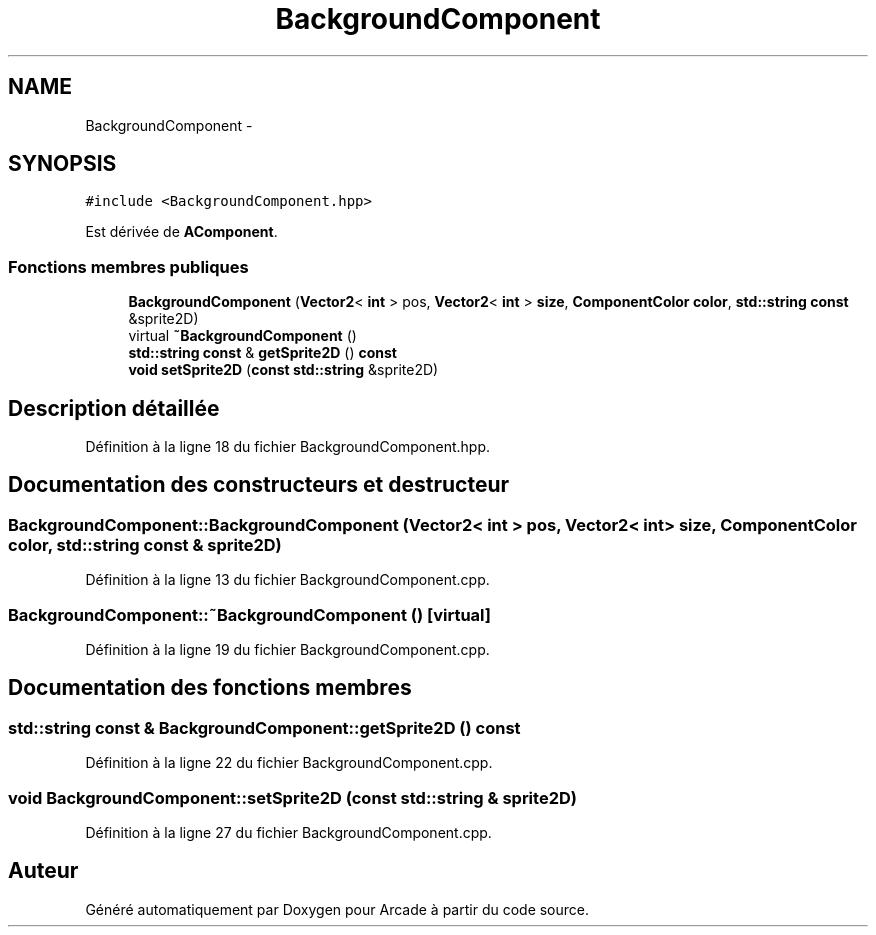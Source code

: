 .TH "BackgroundComponent" 3 "Mercredi 30 Mars 2016" "Version 1" "Arcade" \" -*- nroff -*-
.ad l
.nh
.SH NAME
BackgroundComponent \- 
.SH SYNOPSIS
.br
.PP
.PP
\fC#include <BackgroundComponent\&.hpp>\fP
.PP
Est dérivée de \fBAComponent\fP\&.
.SS "Fonctions membres publiques"

.in +1c
.ti -1c
.RI "\fBBackgroundComponent\fP (\fBVector2\fP< \fBint\fP > pos, \fBVector2\fP< \fBint\fP > \fBsize\fP, \fBComponentColor\fP \fBcolor\fP, \fBstd::string\fP \fBconst\fP &sprite2D)"
.br
.ti -1c
.RI "virtual \fB~BackgroundComponent\fP ()"
.br
.ti -1c
.RI "\fBstd::string\fP \fBconst\fP & \fBgetSprite2D\fP () \fBconst\fP "
.br
.ti -1c
.RI "\fBvoid\fP \fBsetSprite2D\fP (\fBconst\fP \fBstd::string\fP &sprite2D)"
.br
.in -1c
.SH "Description détaillée"
.PP 
Définition à la ligne 18 du fichier BackgroundComponent\&.hpp\&.
.SH "Documentation des constructeurs et destructeur"
.PP 
.SS "BackgroundComponent::BackgroundComponent (\fBVector2\fP< \fBint\fP > pos, \fBVector2\fP< \fBint\fP > size, \fBComponentColor\fP color, \fBstd::string\fP \fBconst\fP & sprite2D)"

.PP
Définition à la ligne 13 du fichier BackgroundComponent\&.cpp\&.
.SS "BackgroundComponent::~BackgroundComponent ()\fC [virtual]\fP"

.PP
Définition à la ligne 19 du fichier BackgroundComponent\&.cpp\&.
.SH "Documentation des fonctions membres"
.PP 
.SS "\fBstd::string\fP \fBconst\fP & BackgroundComponent::getSprite2D () const"

.PP
Définition à la ligne 22 du fichier BackgroundComponent\&.cpp\&.
.SS "\fBvoid\fP BackgroundComponent::setSprite2D (\fBconst\fP \fBstd::string\fP & sprite2D)"

.PP
Définition à la ligne 27 du fichier BackgroundComponent\&.cpp\&.

.SH "Auteur"
.PP 
Généré automatiquement par Doxygen pour Arcade à partir du code source\&.
